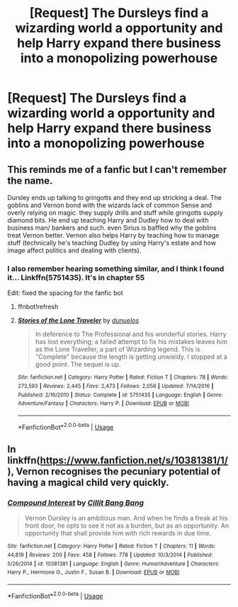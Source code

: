 #+TITLE: [Request] The Dursleys find a wizarding world a opportunity and help Harry expand there business into a monopolizing powerhouse

* [Request] The Dursleys find a wizarding world a opportunity and help Harry expand there business into a monopolizing powerhouse
:PROPERTIES:
:Author: UndergroundNerd
:Score: 6
:DateUnix: 1546997059.0
:DateShort: 2019-Jan-09
:FlairText: Request
:END:

** This reminds me of a fanfic but I can't remember the name.

Dursley ends up talking to gringotts and they end up stricking a deal. The goblins and Vernon bond with the wizards lack of common Sense and overly relying on magic. they supply drills and stuff while gringotts supply diamond bits. He end up teaching Harry and Dudley how to deal with business man/ bankers and such. even Sirius is baffled why the goblins treat Vernon better. Vernon also helps Harry by teaching how to manage stuff (technically he's teaching Dudley by using Harry's estate and how image affect politics and dealing with clients).
:PROPERTIES:
:Author: Rift-Warden
:Score: 7
:DateUnix: 1547005067.0
:DateShort: 2019-Jan-09
:END:

*** I also remember hearing something similar, and I think I found it... Linkffn(5751435). It's in chapter 55

Edit: fixed the spacing for the fanfic bot
:PROPERTIES:
:Author: jv221b
:Score: 1
:DateUnix: 1547016275.0
:DateShort: 2019-Jan-09
:END:

**** ffnbot!refresh
:PROPERTIES:
:Author: TheCuddlyCanons
:Score: 1
:DateUnix: 1547044832.0
:DateShort: 2019-Jan-09
:END:


**** [[https://www.fanfiction.net/s/5751435/1/][*/Stories of the Lone Traveler/*]] by [[https://www.fanfiction.net/u/2198557/dunuelos][/dunuelos/]]

#+begin_quote
  In deference to The Professional and his wonderful stories. Harry has lost everything; a failed attempt to fix his mistakes leaves him as the Lone Traveller, a part of Wizarding legend. This is "Complete" because the length is getting unwieldy. I stopped at a good point. The sequel is up.
#+end_quote

^{/Site/:} ^{fanfiction.net} ^{*|*} ^{/Category/:} ^{Harry} ^{Potter} ^{*|*} ^{/Rated/:} ^{Fiction} ^{T} ^{*|*} ^{/Chapters/:} ^{78} ^{*|*} ^{/Words/:} ^{273,593} ^{*|*} ^{/Reviews/:} ^{2,445} ^{*|*} ^{/Favs/:} ^{2,473} ^{*|*} ^{/Follows/:} ^{2,056} ^{*|*} ^{/Updated/:} ^{7/14/2016} ^{*|*} ^{/Published/:} ^{2/16/2010} ^{*|*} ^{/Status/:} ^{Complete} ^{*|*} ^{/id/:} ^{5751435} ^{*|*} ^{/Language/:} ^{English} ^{*|*} ^{/Genre/:} ^{Adventure/Fantasy} ^{*|*} ^{/Characters/:} ^{Harry} ^{P.} ^{*|*} ^{/Download/:} ^{[[http://www.ff2ebook.com/old/ffn-bot/index.php?id=5751435&source=ff&filetype=epub][EPUB]]} ^{or} ^{[[http://www.ff2ebook.com/old/ffn-bot/index.php?id=5751435&source=ff&filetype=mobi][MOBI]]}

--------------

*FanfictionBot*^{2.0.0-beta} | [[https://github.com/tusing/reddit-ffn-bot/wiki/Usage][Usage]]
:PROPERTIES:
:Author: FanfictionBot
:Score: 1
:DateUnix: 1547044850.0
:DateShort: 2019-Jan-09
:END:


** In linkffn([[https://www.fanfiction.net/s/10381381/1/]]), Vernon recognises the pecuniary potential of having a magical child very quickly.
:PROPERTIES:
:Author: turbinicarpus
:Score: 3
:DateUnix: 1547013710.0
:DateShort: 2019-Jan-09
:END:

*** [[https://www.fanfiction.net/s/10381381/1/][*/Compound Interest/*]] by [[https://www.fanfiction.net/u/5609847/Cillit-Bang-Bang][/Cillit Bang Bang/]]

#+begin_quote
  Vernon Dursley is an ambitious man. And when he finds a freak at his front door, he opts to see it not as a burden, but as an opportunity. An opportunity that shall provide him with rich rewards in due time.
#+end_quote

^{/Site/:} ^{fanfiction.net} ^{*|*} ^{/Category/:} ^{Harry} ^{Potter} ^{*|*} ^{/Rated/:} ^{Fiction} ^{T} ^{*|*} ^{/Chapters/:} ^{11} ^{*|*} ^{/Words/:} ^{44,819} ^{*|*} ^{/Reviews/:} ^{200} ^{*|*} ^{/Favs/:} ^{458} ^{*|*} ^{/Follows/:} ^{778} ^{*|*} ^{/Updated/:} ^{10/3/2014} ^{*|*} ^{/Published/:} ^{5/26/2014} ^{*|*} ^{/id/:} ^{10381381} ^{*|*} ^{/Language/:} ^{English} ^{*|*} ^{/Genre/:} ^{Humor/Adventure} ^{*|*} ^{/Characters/:} ^{Harry} ^{P.,} ^{Hermione} ^{G.,} ^{Justin} ^{F.,} ^{Susan} ^{B.} ^{*|*} ^{/Download/:} ^{[[http://www.ff2ebook.com/old/ffn-bot/index.php?id=10381381&source=ff&filetype=epub][EPUB]]} ^{or} ^{[[http://www.ff2ebook.com/old/ffn-bot/index.php?id=10381381&source=ff&filetype=mobi][MOBI]]}

--------------

*FanfictionBot*^{2.0.0-beta} | [[https://github.com/tusing/reddit-ffn-bot/wiki/Usage][Usage]]
:PROPERTIES:
:Author: FanfictionBot
:Score: 1
:DateUnix: 1547013726.0
:DateShort: 2019-Jan-09
:END:
